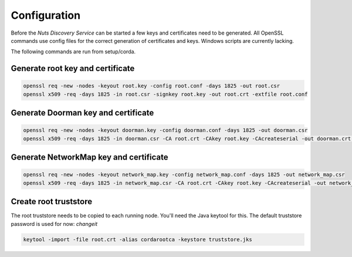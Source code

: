 .. _nuts-discovery-configuration:

.. marker-for-readme

Configuration
*************

Before the *Nuts Discovery Service* can be started a few keys and certificates need to be generated. All OpenSSL commands use config files for the correct generation of certificates and keys. Windows scripts are currently lacking.

The following commands are run from setup/corda.


Generate root key and certificate
---------------------------------

.. sourcecode:: shell

   openssl req -new -nodes -keyout root.key -config root.conf -days 1825 -out root.csr
   openssl x509 -req -days 1825 -in root.csr -signkey root.key -out root.crt -extfile root.conf


Generate Doorman key and certificate
------------------------------------

.. sourcecode:: shell

   openssl req -new -nodes -keyout doorman.key -config doorman.conf -days 1825 -out doorman.csr
   openssl x509 -req -days 1825 -in doorman.csr -CA root.crt -CAkey root.key -CAcreateserial -out doorman.crt -extfile doorman.conf


Generate NetworkMap key and certificate
---------------------------------------

.. sourcecode:: shell

   openssl req -new -nodes -keyout network_map.key -config network_map.conf -days 1825 -out network_map.csr
   openssl x509 -req -days 1825 -in network_map.csr -CA root.crt -CAkey root.key -CAcreateserial -out network_map.crt -extfile network_map.conf


Create root truststore
----------------------

The root truststore needs to be copied to each running node. You'll need the Java keytool for this. The default truststore password is used for now: *changeit*

.. sourcecode:: shell

   keytool -import -file root.crt -alias cordarootca -keystore truststore.jks